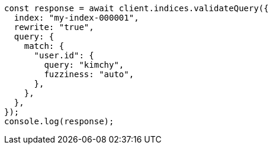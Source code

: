 // This file is autogenerated, DO NOT EDIT
// Use `node scripts/generate-docs-examples.js` to generate the docs examples

[source, js]
----
const response = await client.indices.validateQuery({
  index: "my-index-000001",
  rewrite: "true",
  query: {
    match: {
      "user.id": {
        query: "kimchy",
        fuzziness: "auto",
      },
    },
  },
});
console.log(response);
----
